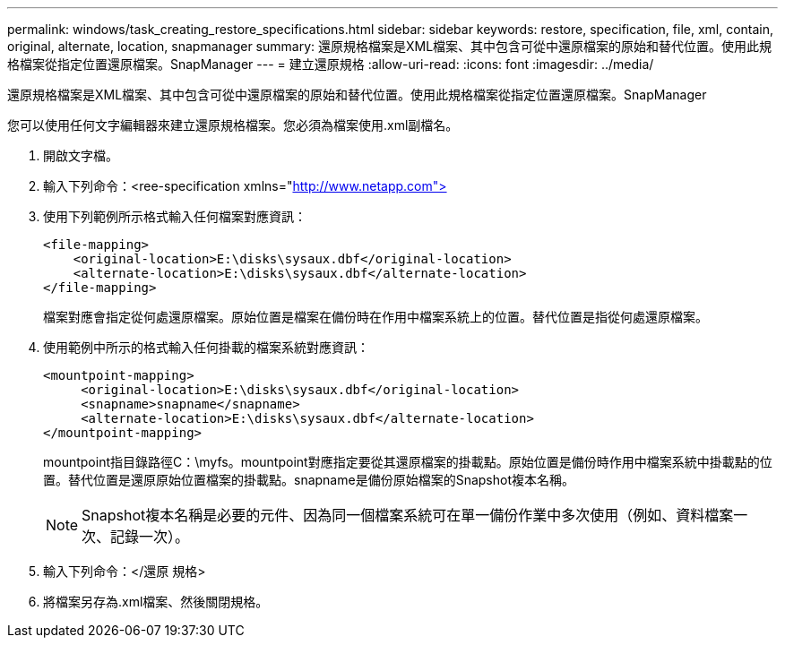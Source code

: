 ---
permalink: windows/task_creating_restore_specifications.html 
sidebar: sidebar 
keywords: restore, specification, file, xml, contain, original, alternate, location, snapmanager 
summary: 還原規格檔案是XML檔案、其中包含可從中還原檔案的原始和替代位置。使用此規格檔案從指定位置還原檔案。SnapManager 
---
= 建立還原規格
:allow-uri-read: 
:icons: font
:imagesdir: ../media/


[role="lead"]
還原規格檔案是XML檔案、其中包含可從中還原檔案的原始和替代位置。使用此規格檔案從指定位置還原檔案。SnapManager

您可以使用任何文字編輯器來建立還原規格檔案。您必須為檔案使用.xml副檔名。

. 開啟文字檔。
. 輸入下列命令：<ree-specification xmlns="http://www.netapp.com">[]
. 使用下列範例所示格式輸入任何檔案對應資訊：
+
[listing]
----
<file-mapping>
    <original-location>E:\disks\sysaux.dbf</original-location>
    <alternate-location>E:\disks\sysaux.dbf</alternate-location>
</file-mapping>
----
+
檔案對應會指定從何處還原檔案。原始位置是檔案在備份時在作用中檔案系統上的位置。替代位置是指從何處還原檔案。

. 使用範例中所示的格式輸入任何掛載的檔案系統對應資訊：
+
[listing]
----
<mountpoint-mapping>
     <original-location>E:\disks\sysaux.dbf</original-location>
     <snapname>snapname</snapname>
     <alternate-location>E:\disks\sysaux.dbf</alternate-location>
</mountpoint-mapping>
----
+
mountpoint指目錄路徑C：\myfs。mountpoint對應指定要從其還原檔案的掛載點。原始位置是備份時作用中檔案系統中掛載點的位置。替代位置是還原原始位置檔案的掛載點。snapname是備份原始檔案的Snapshot複本名稱。

+

NOTE: Snapshot複本名稱是必要的元件、因為同一個檔案系統可在單一備份作業中多次使用（例如、資料檔案一次、記錄一次）。

. 輸入下列命令：</還原 規格>
. 將檔案另存為.xml檔案、然後關閉規格。

